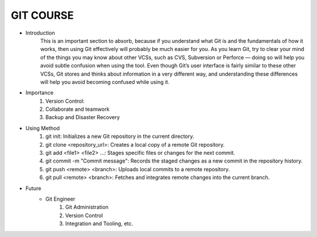 GIT COURSE
============
- Introduction
    This is an important section to absorb, because if you understand what
    Git is and the fundamentals of how it works, then using Git effectively will probably be much easier
    for you. As you learn Git, try to clear your mind of the things you may know about other VCSs, such
    as CVS, Subversion or Perforce — doing so will help you avoid subtle confusion when using the tool.
    Even though Git’s user interface is fairly similar to these other VCSs, Git stores and thinks about
    information in a very different way, and understanding these differences will help you avoid
    becoming confused while using it.
- Importance
    #. Version Control:
    #. Collaborate and teamwork
    #. Backup and Disaster Recovery
- Using Method
    #. git init: Initializes a new Git repository in the current directory.
    #. git clone <repository_url>: Creates a local copy of a remote Git repository.
    #. git add <file1> <file2> ...: Stages specific files or changes for the next commit.
    #. git commit -m "Commit message": Records the staged changes as a new commit in the repository history.
    #. git push <remote> <branch>: Uploads local commits to a remote repository.
    #. git pull <remote> <branch>: Fetches and integrates remote changes into the current branch.
- Future
    - Git Engineer
        #. Git Administration
        #. Version Control
        #. Integration and Tooling, etc.